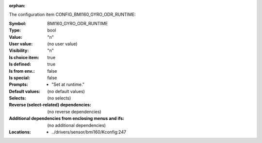 :orphan:

.. title:: BMI160_GYRO_ODR_RUNTIME

.. option:: CONFIG_BMI160_GYRO_ODR_RUNTIME:
.. _CONFIG_BMI160_GYRO_ODR_RUNTIME:

The configuration item CONFIG_BMI160_GYRO_ODR_RUNTIME:

:Symbol:           BMI160_GYRO_ODR_RUNTIME
:Type:             bool
:Value:            "n"
:User value:       (no user value)
:Visibility:       "n"
:Is choice item:   true
:Is defined:       true
:Is from env.:     false
:Is special:       false
:Prompts:

 *  "Set at runtime."
:Default values:
 (no default values)
:Selects:
 (no selects)
:Reverse (select-related) dependencies:
 (no reverse dependencies)
:Additional dependencies from enclosing menus and ifs:
 (no additional dependencies)
:Locations:
 * ../drivers/sensor/bmi160/Kconfig:247